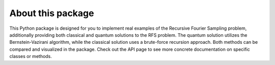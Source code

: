 About this package
------------------
This Python package is designed for you to implement real examples of the Recursive Fourier Sampling problem, 
additionally providing both classical and quantum solutions to the RFS problem. The quantum solution utilizes the 
Bernstein-Vazirani algorithm, while the classical solution uses a brute-force recursion approach. Both methods can be compared
and visualized in the package. Check out the API page to see more concrete documentation on specific classes or methods.
